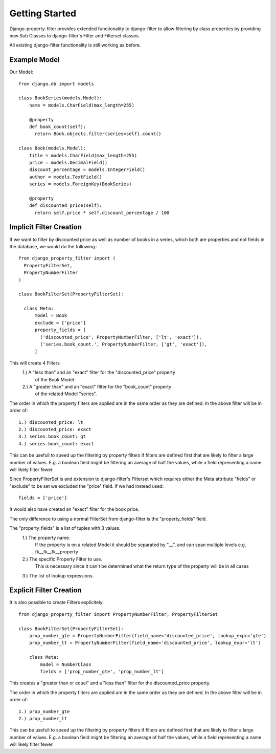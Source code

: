 ===============
Getting Started
===============

Django-property-filter provides extended functionality to django-filter to allow
filtering by class properties by providing new Sub Classes to django-filter's
Filter and Filterset classes.

All existing django-filter functionality is still working as before.

Example Model
-------------

Our Model::

    from django.db import models

    class BookSeries(models.Model):
        name = models.CharField(max_length=255)

        @property
        def book_count(self):
          return Book.objects.filter(series=self).count()

    class Book(models.Model):
        title = models.CharField(max_length=255)
        price = models.DecimalField()
        discount_percentage = models.IntegerField()
        author = models.TextField()
        series = models.ForeignKey(BookSeries)

        @property
        def discounted_price(self):
          return self.price * self.discount_percentage / 100


Implicit Filter Creation
------------------------

If we want to filter by discounted price as well as number of books in a series,
which both are properties and not fields in the database, we would do the
following.::

    from django_property_filter import (
      PropertyFilterSet,
      PropertyNumberFilter
    )

    class BookFilterSet(PropertyFilterSet):

      class Meta:
          model = Book
          exclude = ['price']
          property_fields = [
            ('discounted_price', PropertyNumberFilter, ['lt', 'exact']),
            ('series.book_count.', PropertyNumberFilter, ['gt', 'exact']),
          ]

This will create 4 Filters
    1.) A "less than" and an "exact" filter for the "discounted_price" property
        of the Book Model
    2.) A "greater than" and an "exact" filter for the "book_count" property
        of the related Model "series".

The order in which the property filters are applied are in the same order as
they are defined. In the above filter will be in order of::
    1.) discounted_price: lt
    2.) discounted_price: exact
    3.) series.book_count: gt
    4.) series.book_count: exact

This can be usefull to speed up the filtering by property filters if filters
are defined first that are likely to filter a large number of values.
E.g. a boolean field might be filtering an average of half the values, while a
field representing a name will likely filter fewer.

Since PropertyFilterSet is and extension to django-filter's Filterset which
requires either the Meta attribute "fields" or "exclude" to be set we excluded
the "price" field. If we had instead used::
    fields = ['price']

It would also have created an "exact" filter for the book price.

The only difference to using a normal FilterSet from django-filter is the
"property_fields" field.

The "property_fields" is a list of tuples with 3 values.
    1.) The property name. 
        If the property is on a related Model it should be separated by "__",
        and can span multiple levels e.g. fk__fk__fk__property
    2.) The specific Property Filter to use.
        This is necessary since it can't be determined what the return type
        of the property will be in all cases
    3.) The list of lookup expressions.

.. _explicit_filter_creation:

Explicit Filter Creation
------------------------

It is also possible to create Filters explicitely::

    from django_property_filter import PropertyNumberFilter, PropertyFilterSet

    class BookFilterSet(PropertyFilterSet):
        prop_number_gte = PropertyNumberFilter(field_name='discounted_price', lookup_expr='gte')
        prop_number_lt = PropertyNumberFilter(field_name='discounted_price', lookup_expr='lt')

        class Meta:
            model = NumberClass
            fields = ['prop_number_gte', 'prop_number_lt']

This creates a "greater than or equel" and a "less than" filter for the
discounted_price property.

The order in which the property filters are applied are in the same order as
they are defined. In the above filter will be in order of::
    1.) prop_number_gte
    2.) prop_number_lt

This can be usefull to speed up the filtering by property filters if filters
are defined first that are likely to filter a large number of values.
E.g. a boolean field might be filtering an average of half the values, while a
field representing a name will likely filter fewer.
